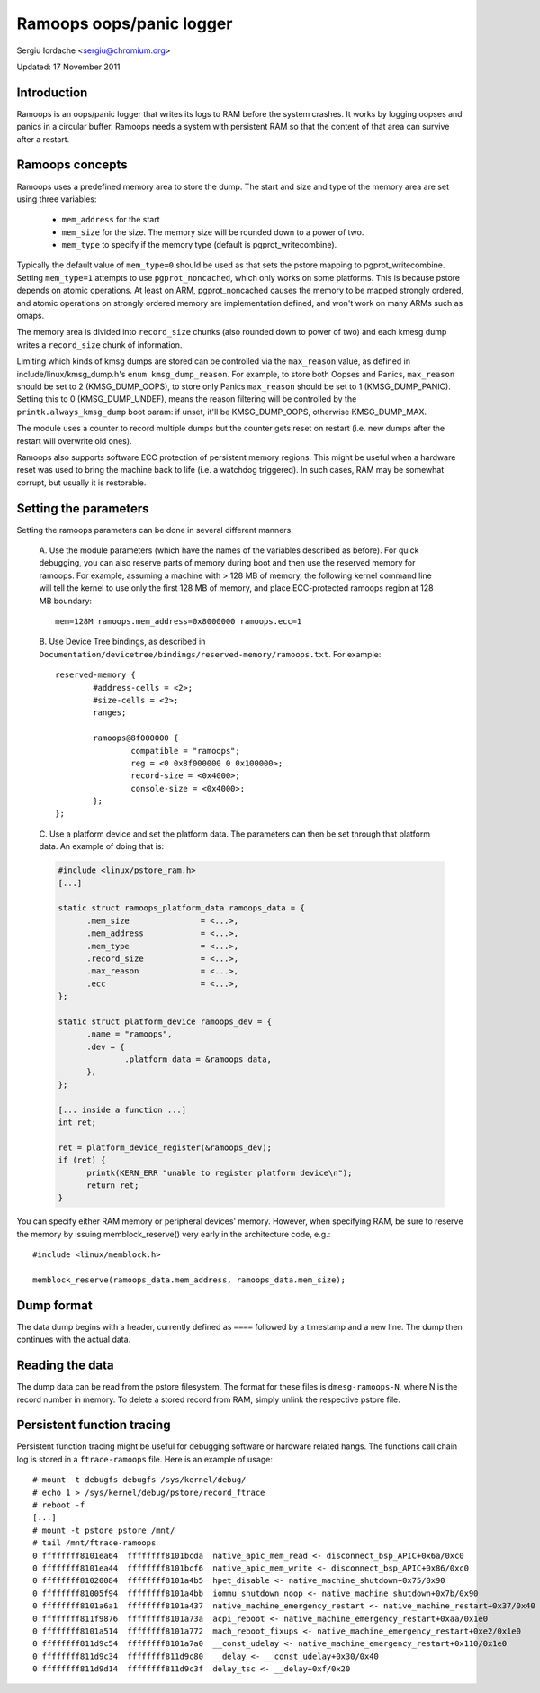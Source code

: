 Ramoops oops/panic logger
=========================

Sergiu Iordache <sergiu@chromium.org>

Updated: 17 November 2011

Introduction
------------

Ramoops is an oops/panic logger that writes its logs to RAM before the system
crashes. It works by logging oopses and panics in a circular buffer. Ramoops
needs a system with persistent RAM so that the content of that area can
survive after a restart.

Ramoops concepts
----------------

Ramoops uses a predefined memory area to store the dump. The start and size
and type of the memory area are set using three variables:

  * ``mem_address`` for the start
  * ``mem_size`` for the size. The memory size will be rounded down to a
    power of two.
  * ``mem_type`` to specify if the memory type (default is pgprot_writecombine).

Typically the default value of ``mem_type=0`` should be used as that sets the pstore
mapping to pgprot_writecombine. Setting ``mem_type=1`` attempts to use
``pgprot_noncached``, which only works on some platforms. This is because pstore
depends on atomic operations. At least on ARM, pgprot_noncached causes the
memory to be mapped strongly ordered, and atomic operations on strongly ordered
memory are implementation defined, and won't work on many ARMs such as omaps.

The memory area is divided into ``record_size`` chunks (also rounded down to
power of two) and each kmesg dump writes a ``record_size`` chunk of
information.

Limiting which kinds of kmsg dumps are stored can be controlled via
the ``max_reason`` value, as defined in include/linux/kmsg_dump.h's
``enum kmsg_dump_reason``. For example, to store both Oopses and Panics,
``max_reason`` should be set to 2 (KMSG_DUMP_OOPS), to store only Panics
``max_reason`` should be set to 1 (KMSG_DUMP_PANIC). Setting this to 0
(KMSG_DUMP_UNDEF), means the reason filtering will be controlled by the
``printk.always_kmsg_dump`` boot param: if unset, it'll be KMSG_DUMP_OOPS,
otherwise KMSG_DUMP_MAX.

The module uses a counter to record multiple dumps but the counter gets reset
on restart (i.e. new dumps after the restart will overwrite old ones).

Ramoops also supports software ECC protection of persistent memory regions.
This might be useful when a hardware reset was used to bring the machine back
to life (i.e. a watchdog triggered). In such cases, RAM may be somewhat
corrupt, but usually it is restorable.

Setting the parameters
----------------------

Setting the ramoops parameters can be done in several different manners:

 A. Use the module parameters (which have the names of the variables described
 as before). For quick debugging, you can also reserve parts of memory during
 boot and then use the reserved memory for ramoops. For example, assuming a
 machine with > 128 MB of memory, the following kernel command line will tell
 the kernel to use only the first 128 MB of memory, and place ECC-protected
 ramoops region at 128 MB boundary::

	mem=128M ramoops.mem_address=0x8000000 ramoops.ecc=1

 B. Use Device Tree bindings, as described in
 ``Documentation/devicetree/bindings/reserved-memory/ramoops.txt``.
 For example::

	reserved-memory {
		#address-cells = <2>;
		#size-cells = <2>;
		ranges;

		ramoops@8f000000 {
			compatible = "ramoops";
			reg = <0 0x8f000000 0 0x100000>;
			record-size = <0x4000>;
			console-size = <0x4000>;
		};
	};

 C. Use a platform device and set the platform data. The parameters can then
 be set through that platform data. An example of doing that is:

 .. code-block:: c

  #include <linux/pstore_ram.h>
  [...]

  static struct ramoops_platform_data ramoops_data = {
        .mem_size               = <...>,
        .mem_address            = <...>,
        .mem_type               = <...>,
        .record_size            = <...>,
        .max_reason             = <...>,
        .ecc                    = <...>,
  };

  static struct platform_device ramoops_dev = {
        .name = "ramoops",
        .dev = {
                .platform_data = &ramoops_data,
        },
  };

  [... inside a function ...]
  int ret;

  ret = platform_device_register(&ramoops_dev);
  if (ret) {
	printk(KERN_ERR "unable to register platform device\n");
	return ret;
  }

You can specify either RAM memory or peripheral devices' memory. However, when
specifying RAM, be sure to reserve the memory by issuing memblock_reserve()
very early in the architecture code, e.g.::

	#include <linux/memblock.h>

	memblock_reserve(ramoops_data.mem_address, ramoops_data.mem_size);

Dump format
-----------

The data dump begins with a header, currently defined as ``====`` followed by a
timestamp and a new line. The dump then continues with the actual data.

Reading the data
----------------

The dump data can be read from the pstore filesystem. The format for these
files is ``dmesg-ramoops-N``, where N is the record number in memory. To delete
a stored record from RAM, simply unlink the respective pstore file.

Persistent function tracing
---------------------------

Persistent function tracing might be useful for debugging software or hardware
related hangs. The functions call chain log is stored in a ``ftrace-ramoops``
file. Here is an example of usage::

 # mount -t debugfs debugfs /sys/kernel/debug/
 # echo 1 > /sys/kernel/debug/pstore/record_ftrace
 # reboot -f
 [...]
 # mount -t pstore pstore /mnt/
 # tail /mnt/ftrace-ramoops
 0 ffffffff8101ea64  ffffffff8101bcda  native_apic_mem_read <- disconnect_bsp_APIC+0x6a/0xc0
 0 ffffffff8101ea44  ffffffff8101bcf6  native_apic_mem_write <- disconnect_bsp_APIC+0x86/0xc0
 0 ffffffff81020084  ffffffff8101a4b5  hpet_disable <- native_machine_shutdown+0x75/0x90
 0 ffffffff81005f94  ffffffff8101a4bb  iommu_shutdown_noop <- native_machine_shutdown+0x7b/0x90
 0 ffffffff8101a6a1  ffffffff8101a437  native_machine_emergency_restart <- native_machine_restart+0x37/0x40
 0 ffffffff811f9876  ffffffff8101a73a  acpi_reboot <- native_machine_emergency_restart+0xaa/0x1e0
 0 ffffffff8101a514  ffffffff8101a772  mach_reboot_fixups <- native_machine_emergency_restart+0xe2/0x1e0
 0 ffffffff811d9c54  ffffffff8101a7a0  __const_udelay <- native_machine_emergency_restart+0x110/0x1e0
 0 ffffffff811d9c34  ffffffff811d9c80  __delay <- __const_udelay+0x30/0x40
 0 ffffffff811d9d14  ffffffff811d9c3f  delay_tsc <- __delay+0xf/0x20
